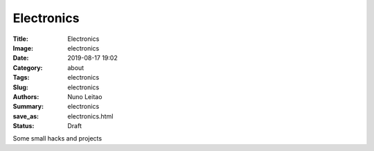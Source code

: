 Electronics
###########

:Title: Electronics
:Image: electronics
:Date: 2019-08-17 19:02
:Category: about
:Tags: electronics
:Slug: electronics
:Authors: Nuno Leitao
:Summary: electronics
:save_as: electronics.html
:Status: Draft


Some small hacks and projects 


